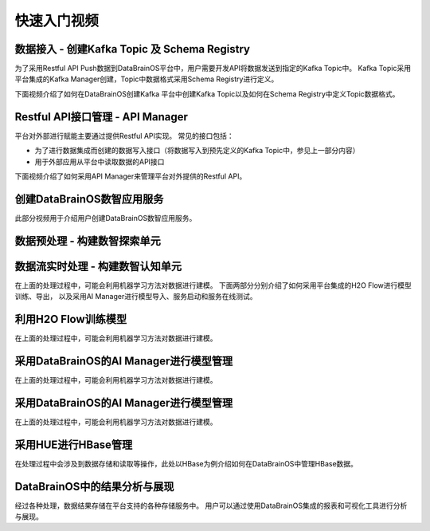 快速入门视频
============

数据接入 - 创建Kafka Topic 及 Schema Registry
-----------------

为了采用Restful API Push数据到DataBrainOS平台中，用户需要开发API将数据发送到指定的Kafka Topic中。
Kafka Topic采用平台集成的Kafka Manager创建，Topic中数据格式采用Schema Registry进行定义。

下面视频介绍了如何在DataBrainOS创建Kafka 平台中创建Kafka Topic以及如何在Schema Registry中定义Topic数据格式。

.. raw:: html

   <iframe frameborder="0" width="640" height="498" src="https://v.qq.com/iframe/player.html?vid=e0775qh4yp8&tiny=0&auto=0" allowfullscreen>

.. raw:: html

   </iframe>


Restful API接口管理 - API Manager
-----------------

平台对外部进行赋能主要通过提供Restful API实现。
常见的接口包括：

- 为了进行数据集成而创建的数据写入接口（将数据写入到预先定义的Kafka Topic中，参见上一部分内容）

- 用于外部应用从平台中读取数据的API接口

下面视频介绍了如何采用API Manager来管理平台对外提供的Restful API。

.. raw:: html

   <iframe frameborder="0" width="640" height="498" src="https://v.qq.com/iframe/player.html?vid=m07756b75dj&tiny=0&auto=0" allowfullscreen>

.. raw:: html

   </iframe>


创建DataBrainOS数智应用服务  
-------------------------------

此部分视频用于介绍用户创建DataBrainOS数智应用服务。

.. raw:: html

   <iframe frameborder="0" width="640" height="498" src="https://v.qq.com/iframe/player.html?vid=w07755htvwx&tiny=0&auto=0" allowfullscreen>

.. raw:: html

   </iframe>


数据预处理 - 构建数智探索单元
-----------------


.. raw:: html

   <iframe frameborder="0" width="640" height="498" src="https://v.qq.com/iframe/player.html?vid=w077129a4vg&tiny=0&auto=0" allowfullscreen>

.. raw:: html

   </iframe>


数据流实时处理 - 构建数智认知单元
---------------------------

.. raw:: html

   <iframe frameborder="0" width="640" height="498" src="https://v.qq.com/iframe/player.html?vid=r0775bmq6r9&tiny=0&auto=0" allowfullscreen>

.. raw:: html

   </iframe>


在上面的处理过程中，可能会利用机器学习方法对数据进行建模。
下面两部分分别介绍了如何采用平台集成的H2O Flow进行模型训练、导出，
以及采用AI Manager进行模型导入、服务启动和服务在线测试。

利用H2O Flow训练模型
-------------------------

在上面的处理过程中，可能会利用机器学习方法对数据进行建模。

.. raw:: html

   <iframe frameborder="0" width="640" height="498" src="https://v.qq.com/iframe/player.html?vid=r077506eipg&tiny=0&auto=0" allowfullscreen>

.. raw:: html

   </iframe>


采用DataBrainOS的AI Manager进行模型管理
-------------------------

在上面的处理过程中，可能会利用机器学习方法对数据进行建模。

.. raw:: html

   <iframe frameborder="0" width="640" height="498" src="https://v.qq.com/iframe/player.html?vid=i07752rkomx&tiny=0&auto=0" allowfullscreen>

.. raw:: html

   </iframe>


采用DataBrainOS的AI Manager进行模型管理
-------------------------

在上面的处理过程中，可能会利用机器学习方法对数据进行建模。

.. raw:: html

   <iframe frameborder="0" width="640" height="498" src="https://v.qq.com/iframe/player.html?vid=i07752rkomx&tiny=0&auto=0" allowfullscreen>

.. raw:: html

   </iframe>


采用HUE进行HBase管理
---------------------------

在处理过程中会涉及到数据存储和读取等操作，此处以HBase为例介绍如何在DataBrainOS中管理HBase数据。

.. raw:: html

   <iframe frameborder="0" width="640" height="498" src="https://v.qq.com/iframe/player.html?vid=i0775xthtm1&tiny=0&auto=0" allowfullscreen>

.. raw:: html

   </iframe>


DataBrainOS中的结果分析与展现
---------------------------

经过各种处理，数据结果存储在平台支持的各种存储服务中。
用户可以通过使用DataBrainOS集成的报表和可视化工具进行分析与展现。

.. raw:: html

   <iframe frameborder="0" width="640" height="498" src="https://v.qq.com/iframe/player.html?vid=e0775bckm3b&tiny=0&auto=0" allowfullscreen>

.. raw:: html

   </iframe>


